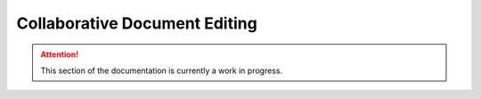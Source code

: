 ==============================
Collaborative Document Editing
==============================

.. attention:: This section of the documentation is currently a work in progress.




.. |trade|  unicode:: U+02122 .. TRADE MARK SIGN
   :ltrim:

